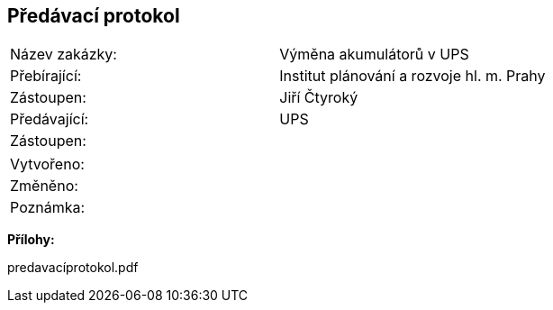 == Předávací protokol

|===
| Název zakázky: | Výměna akumulátorů v UPS
| Přebírající: | Institut plánování a rozvoje hl. m. Prahy
| Zástoupen: | Jiří Čtyroký
| Předávající: | UPS
| Zástoupen: | 
|===

|===
| Vytvořeno:				| 
| Změněno:					| 
| Poznámka:					| 
|===

**Přílohy:**

predavacíprotokol.pdf
